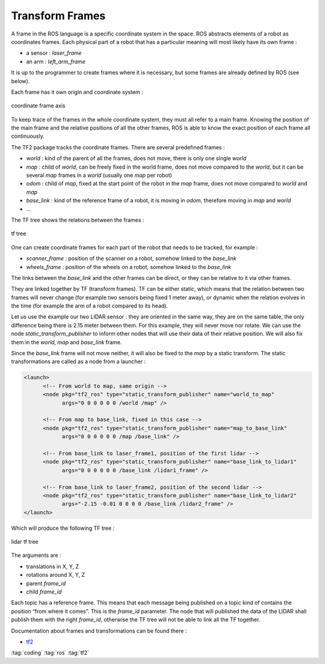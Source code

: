 ================
Transform Frames
================

A frame in the ROS language is a specific coordinate system in the space. ROS abstracts elements of a robot as coordinates frames. Each physical part of a robot that has a particular meaning will most likely have its own frame :

* a sensor : *laser_frame*
* an arm : *left_arm_frame*

It is up to the programmer to create frames where it is necessary, but some frames are already defined by ROS (see below).

Each frame has it own origin and coordinate system :

.. figure:: img/tf_origin.*
   :align: center
   :alt: coordinate frame axis

   coordinate frame axis

To keep trace of the frames in the whole coordinate system, they must all refer to a main frame. Knowing the position of the main frame and the relative positions of all the other frames, ROS is able to know the exact position of each frame all continuously.

The TF2 package tracks the coordinate frames. There are several predefined frames :

* *world* : kind of the parent of all the frames, does not move, there is only one single *world*
* *map* : child of *world*, can be freely fixed in the world frame, does not move compared to the *world*, but it can be several *map* frames in a *world* (usually one *map* per robot)
* *odom* : child of *map*, fixed at the start point of the robot in the *map* frame, does not move compared to *world* and *map*
* *base_link* : kind of the reference frame of a robot, it is moving in *odom*, therefore moving in *map* and *world*
* ...

The TF tree shows the relations between the frames :

.. figure:: img/tf_tree.*
   :align: center
   :alt: tf tree

   tf tree

One can create coordinate frames for each part of the robot that needs to be tracked, for example :

* *scanner_frame* : position of the scanner on a robot, somehow linked to the *base_link*
* *wheels_frame* : position of the wheels on a robot, somehow linked to the *base_link*

The links between the *base_link* and the other frames can be direct, or they can be relative to it via other frames.

They are linked together by TF (transform frames). TF can be either static, which means that the relation between two frames will never change (for example two sensors being fixed 1 meter away), or dynamic when the relation evolves in the time (for example the arm of a robot compared to its head).

Let us use the example our two LIDAR sensor : they are oriented in the same way, they are on the same table, the only difference being there is 2.15 meter between them. For this example, they will never move nor rotate. We can use the node *static_transform_publisher* to inform other nodes that will use their data of their relative position. We will also fix them in the *world*, *map* and *base_link* frame.

Since the *base_link* frame will not move neither, it will also be fixed to the *map* by a static transform. The static transformations are called as a node from a launcher :

.. code-block:: xml

   <launch>
         <!-- From world to map, same origin -->
         <node pkg="tf2_ros" type="static_transform_publisher" name="world_to_map"
               args="0 0 0 0 0 0 /world /map" />

         <!-- From map to base_link, fixed in this case -->
         <node pkg="tf2_ros" type="static_transform_publisher" name="map_to_base_link"
               args="0 0 0 0 0 0 /map /base_link" />

         <!-- From base_link to laser_frame1, position of the first lidar -->
         <node pkg="tf2_ros" type="static_transform_publisher" name="base_link_to_lidar1"
               args="0 0 0 0 0 0 /base_link /lidar1_frame" />

         <!-- From base_link to laser_frame2, position of the second lidar -->
         <node pkg="tf2_ros" type="static_transform_publisher" name="base_link_to_lidar2"
               args="-2.15 -0.01 0 0 0 0 /base_link /lidar2_frame" />
   </launch>

Which will produce the following TF tree :

.. figure:: img/tf_tree_lidar.*
   :align: center
   :alt: lidar tf tree

   lidar tf tree

The arguments are :

* translations in X, Y, Z
* rotations around X, Y, Z
* parent *frame_id*
* child *frame_id*

Each topic has a reference frame. This means that each message being published on a topic kind of contains the position “from where it comes”. This is the *frame_id* parameter. The node that will published the data of the LIDAR shall publish them with the right *frame_id*, otherwise the TF tree will not be able to link all the TF together.

Documentation about frames and transformations can be found there :

* `tf2 <http://wiki.ros.org/tf2>`_

:tag:`coding`
:tag:`ros`
:tag:`tf2`